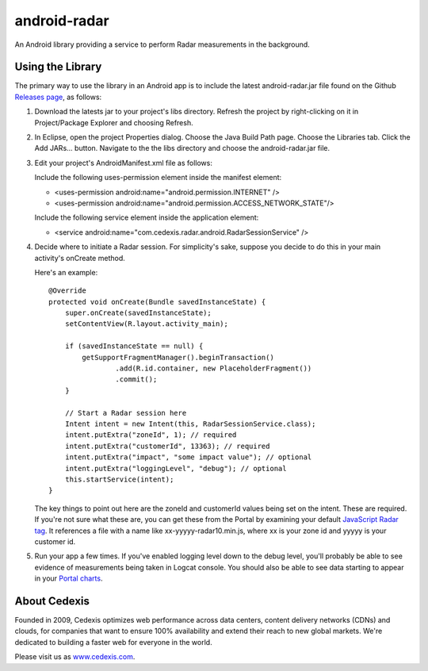 =============
android-radar
=============

An Android library providing a service to perform Radar measurements in the
background.

Using the Library
=================

The primary way to use the library in an Android app is to include the latest
android-radar.jar file found on the Github `Releases page`_, as follows:

1. Download the latests jar to your project's libs directory.  Refresh the
   project by right-clicking on it in Project/Package Explorer and choosing Refresh.

2. In Eclipse, open the project Properties dialog.  Choose the Java Build Path
   page.  Choose the Libraries tab.  Click the Add JARs... button.  Navigate to
   the the libs directory and choose the android-radar.jar file.

3. Edit your project's AndroidManifest.xml file as follows:

   Include the following uses-permission element inside the manifest element:

   - <uses-permission android:name="android.permission.INTERNET" />
   - <uses-permission android:name="android.permission.ACCESS_NETWORK_STATE"/>

   Include the following service element inside the application element:

   - <service android:name="com.cedexis.radar.android.RadarSessionService" />

4. Decide where to initiate a Radar session.  For simplicity's sake, suppose you
   decide to do this in your main activity's onCreate method.

   Here's an example::

    @Override
    protected void onCreate(Bundle savedInstanceState) {
        super.onCreate(savedInstanceState);
        setContentView(R.layout.activity_main);

        if (savedInstanceState == null) {
            getSupportFragmentManager().beginTransaction()
                    .add(R.id.container, new PlaceholderFragment())
                    .commit();
        }

        // Start a Radar session here
        Intent intent = new Intent(this, RadarSessionService.class);
        intent.putExtra("zoneId", 1); // required
        intent.putExtra("customerId", 13363); // required
        intent.putExtra("impact", "some impact value"); // optional
        intent.putExtra("loggingLevel", "debug"); // optional
        this.startService(intent);
    }

   The key things to point out here are the zoneId and customerId values being
   set on the intent.  These are required.  If you're not sure what these are,
   you can get these from the Portal by examining your default
   `JavaScript Radar tag`_.  It references a file with a name like
   xx-yyyyy-radar10.min.js, where xx is your zone id and yyyyy is your
   customer id.

5. Run your app a few times.  If you've enabled logging level down to the debug
   level, you'll probably be able to see evidence of measurements being taken
   in Logcat console.  You should also be able to see data starting to appear
   in your `Portal charts`_.

About Cedexis
=============

Founded in 2009, Cedexis optimizes web performance across data centers, content
delivery networks (CDNs) and clouds, for companies that want to ensure
100% availability and extend their reach to new global markets.  We're
dedicated to building a faster web for everyone in the world.

Please visit us as `www.cedexis.com`_.

.. _`www.cedexis.com`: http://www.cedexis.com/

.. _`Portal charts`: https://portal.cedexis.com/static/charts/index.html#reports/radar/platform-performance

.. _`JavaScript Radar tag`: https://portal.cedexis.com/radar/integration.html

.. _`Releases page`: https://github.com/cedexis/android-radar/releases
